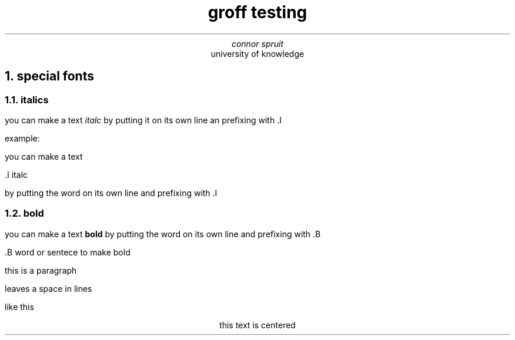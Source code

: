 .TL
groff testing
.AU
connor spruit
.AI
university of knowledge
.NH
special fonts
.NH 2
italics
.PP
you can make a text
.I italc 
by putting it on its own line an prefixing with .I
.PP
example:
.PP 2
you can make a text

.PP 2
 .I italc

.pp 2
by putting the word on its own line and prefixing with .I
.NH 2
bold
.PP
you can make a text 
.B bold 
by putting the word on its own line and prefixing with .B
.PP
 .B word or sentece to make bold

.PP
this is a paragraph
.sp 
leaves a space in lines
.sp 2
like this

.ce 
this text is centered

